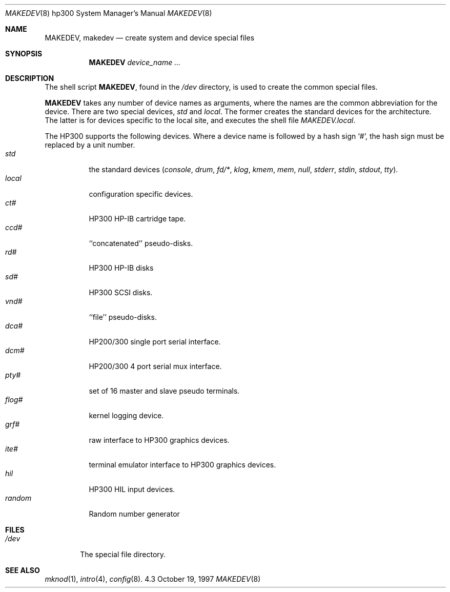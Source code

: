 .\"	$NetBSD: MAKEDEV.8,v 1.6 1997/11/20 06:17:44 fair Exp $
.\"
.\" Copyright (c) 1991, 1992, 1993
.\"	The Regents of the University of California.  All rights reserved.
.\"
.\" Redistribution and use in source and binary forms, with or without
.\" modification, are permitted provided that the following conditions
.\" are met:
.\" 1. Redistributions of source code must retain the above copyright
.\"    notice, this list of conditions and the following disclaimer.
.\" 2. Redistributions in binary form must reproduce the above copyright
.\"    notice, this list of conditions and the following disclaimer in the
.\"    documentation and/or other materials provided with the distribution.
.\" 3. All advertising materials mentioning features or use of this software
.\"    must display the following acknowledgement:
.\"	This product includes software developed by the University of
.\"	California, Berkeley and its contributors.
.\" 4. Neither the name of the University nor the names of its contributors
.\"    may be used to endorse or promote products derived from this software
.\"    without specific prior written permission.
.\"
.\" THIS SOFTWARE IS PROVIDED BY THE REGENTS AND CONTRIBUTORS ``AS IS'' AND
.\" ANY EXPRESS OR IMPLIED WARRANTIES, INCLUDING, BUT NOT LIMITED TO, THE
.\" IMPLIED WARRANTIES OF MERCHANTABILITY AND FITNESS FOR A PARTICULAR PURPOSE
.\" ARE DISCLAIMED.  IN NO EVENT SHALL THE REGENTS OR CONTRIBUTORS BE LIABLE
.\" FOR ANY DIRECT, INDIRECT, INCIDENTAL, SPECIAL, EXEMPLARY, OR CONSEQUENTIAL
.\" DAMAGES (INCLUDING, BUT NOT LIMITED TO, PROCUREMENT OF SUBSTITUTE GOODS
.\" OR SERVICES; LOSS OF USE, DATA, OR PROFITS; OR BUSINESS INTERRUPTION)
.\" HOWEVER CAUSED AND ON ANY THEORY OF LIABILITY, WHETHER IN CONTRACT, STRICT
.\" LIABILITY, OR TORT (INCLUDING NEGLIGENCE OR OTHERWISE) ARISING IN ANY WAY
.\" OUT OF THE USE OF THIS SOFTWARE, EVEN IF ADVISED OF THE POSSIBILITY OF
.\" SUCH DAMAGE.
.\"
.\"	from: @(#)MAKEDEV.8	8.2 (Berkeley) 1/12/94
.\"
.Dd October 19, 1997
.Dt MAKEDEV 8 hp300
.Os 4.3
.Sh NAME
.Nm MAKEDEV ,
.Nm makedev
.Nd create system and device special files
.Sh SYNOPSIS
.Nm MAKEDEV
.Ar device_name Ar ...
.Sh DESCRIPTION
The shell script
.Nm MAKEDEV ,
found in the
.Pa /dev
directory, is used to create the common special
files.
.\" See
.\" .IR special (8)
.\" for a more complete discussion of special files.
.Pp
.Nm
takes any number of device names as arguments, where the names are
the common abbreviation for the device.
There are two special devices,
.Ar std
and
.Ar local .
The former creates the standard devices for the architecture.
The latter is for devices specific to the local site, and
executes the shell file
.Pa MAKEDEV.local .
.Pp
The
.Tn HP300
supports the following devices.
Where a device name is followed by a hash sign
.Ql \&# ,
the hash sign
must be replaced by a unit number.
.Bl -tag -width indent -compact
.It Ar std
the standard devices
.Pf ( Ar console ,
.Ar drum ,
.Ar fd/* ,
.Ar klog ,
.Ar kmem ,
.Ar mem ,
.Ar null ,
.Ar stderr ,
.Ar stdin ,
.Ar stdout ,
.Ar tty ) .
.It Ar  local
configuration specific devices.
.It Ar  ct#
HP300 HP-IB cartridge tape.
.It Ar  ccd#
``concatenated'' pseudo-disks.
.It Ar  rd#
.Tn HP300
.Tn HP-IB
disks
.It Ar  sd#
HP300 SCSI disks.
.It Ar  vnd#
``file'' pseudo-disks.
.It Ar  dca#
.Tn HP200/300
single port serial interface.
.It Ar  dcm#
.Tn HP200/300
4 port serial mux interface.
.It Ar  pty#
set of 16 master and slave pseudo terminals.
.It Ar  flog#
kernel logging device.
.It Ar  grf#
raw interface to
.Tn HP300
graphics devices.
.It Ar  ite#
terminal emulator interface to
.Tn HP300
graphics devices.
.It Ar  hil
.Tn HP300
.Tn HIL
input devices.
.It Ar  random
Random number generator
.El
.Sh FILES
.Bl -tag -width xxxx -compact
.It Pa /dev
The special file directory.
.El
.Sh SEE ALSO
.Xr mknod 1 ,
.Xr intro 4 ,
.Xr config 8 .
